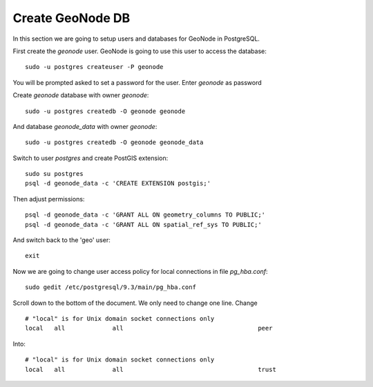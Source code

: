 .. _create_geonode_db:

=================
Create GeoNode DB
=================

In this section we are going to setup users and databases for GeoNode in PostgreSQL.

First create the `geonode` user. GeoNode is going to use this user to access the
database::

    sudo -u postgres createuser -P geonode

You will be prompted asked to set a password for the user. Enter `geonode` as password

Create `geonode` database with owner `geonode`::

    sudo -u postgres createdb -O geonode geonode

And database `geonode_data` with owner `geonode`::

    sudo -u postgres createdb -O geonode geonode_data

Switch to user `postgres` and create PostGIS extension::

    sudo su postgres
    psql -d geonode_data -c 'CREATE EXTENSION postgis;'

Then adjust permissions::

    psql -d geonode_data -c 'GRANT ALL ON geometry_columns TO PUBLIC;'
    psql -d geonode_data -c 'GRANT ALL ON spatial_ref_sys TO PUBLIC;'

And switch back to the 'geo' user::

    exit

Now we are going to change user access policy for local connections in file `pg_hba.conf`::

    sudo gedit /etc/postgresql/9.3/main/pg_hba.conf

Scroll down to the bottom of the document. We only need to change one line. Change
::
    # "local" is for Unix domain socket connections only
    local   all             all                                     peer

Into:
::
    # "local" is for Unix domain socket connections only
    local   all             all                                     trust


.. image:: img/add_geonode_user.png
   :width: 600px
   :alt: Add geonode user
